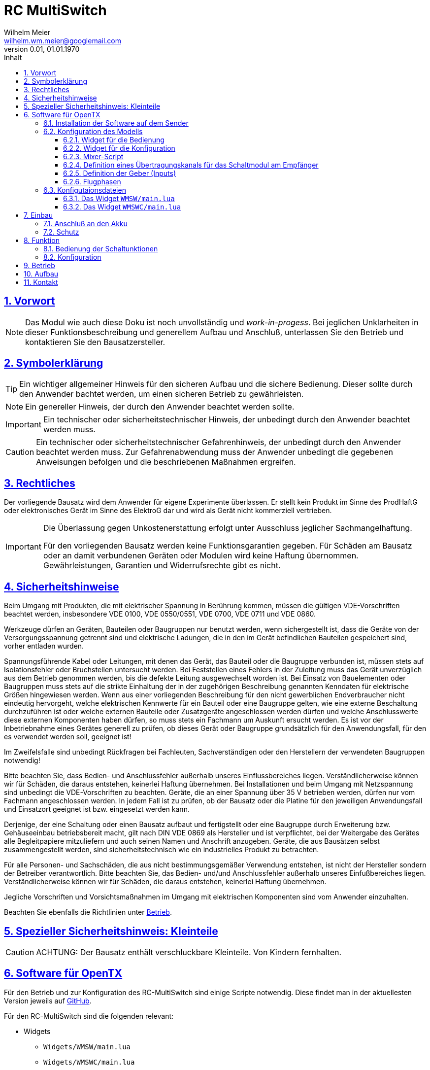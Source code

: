 // -*- mode: adoc ; fill-column: 120 -*-
// ---- Beginn Standardheader
= RC MultiSwitch
Wilhelm Meier <wilhelm.wm.meier@googlemail.com>
:revnumber: 0.01
:revdate: 01.01.1970
:lang: de
:toc:
:toc-title: Inhalt
:toclevels: 4
:numbered:
:src_numbered: 
:icons: font
:icontype: svg
:figure-caption: Abbildung
:description: RC MultiSwitch
:title: RC MultiSwitch
:title-page:
:sectanchors:
:sectlinks:
:experimental:
:copyright: Wilhelm Meier
:duration: 90
:source-highlighter: pygments
:pygments-css: class
:status:
:menu:
:navigation:
:split:
:goto:
:blank:
:showtitle:
:docinfo1:
:stem:
// for attributes in link:[] macro like link:xxx[window="_blank"]
:linkattrs:
:nofooter:

//:imgdir: ./images

//:short: // without images 

//include::license.adoc[]

<<<

== Vorwort

[NOTE]
Das Modul wie auch diese Doku ist noch unvollständig und _work-in-progess_. 
Bei jeglichen Unklarheiten in dieser Funktionsbeschreibung und generellem Aufbau und Anschluß, 
unterlassen Sie den Betrieb und kontaktieren Sie den Bausatzersteller.

<<<

== Symbolerklärung

[TIP]
Ein wichtiger allgemeiner Hinweis für den sicheren Aufbau und die sichere Bedienung. Dieser sollte durch den Anwender bachtet werden,
um einen sicheren Betrieb zu gewährleisten.

[NOTE]
Ein genereller Hinweis, der durch den Anwender beachtet werden sollte.

[IMPORTANT]
Ein technischer oder sicherheitstechnischer Hinweis, der unbedingt durch den Anwender beachtet werden muss.

[CAUTION]
Ein technischer oder sicherheitstechnischer Gefahrenhinweis, der unbedingt durch den Anwender beachtet werden muss. Zur 
Gefahrenabwendung muss der Anwender unbedingt die gegebenen Anweisungen befolgen und die beschriebenen Maßnahmen ergreifen.

== Rechtliches

Der vorliegende Bausatz wird dem Anwender für eigene Experimente überlassen. Er stellt kein Produkt im Sinne des ProdHaftG 
oder elektronisches Gerät im Sinne des ElektroG dar und wird als Gerät nicht kommerziell vertrieben. 

[IMPORTANT]
--
Die Überlassung gegen Unkostenerstattung erfolgt unter Ausschluss jeglicher Sach­mangelhaftung.

Für den vorliegenden Bausatz werden keine Funktionsgarantien gegeben. Für Schäden am Bausatz oder an damit verbundenen Geräten oder Modulen
wird keine Haftung übernommen. Gewährleistungen, Garantien und Widerrufsrechte gibt es nicht.
--

== Sicherheitshinweise

Beim Umgang mit Produkten, die mit elektrischer Spannung in Berührung kommen, müssen die gültigen VDE-Vorschriften beachtet werden, insbesondere 
VDE 0100, VDE 0550/0551, VDE 0700, VDE 0711 und VDE 0860.

Werkzeuge dürfen an Geräten, Bauteilen oder Baugruppen nur benutzt werden, wenn sichergestellt ist, dass die Geräte von der Versorgungsspannung 
getrennt sind und elektrische Ladungen, die in den im Gerät befindlichen Bauteilen gespeichert sind, vorher entladen wurden.

Spannungsführende Kabel oder Leitungen, mit denen das Gerät, das Bauteil oder die Baugruppe verbunden ist, müssen stets auf Isolationsfehler 
oder Bruchstellen untersucht werden. Bei Feststellen eines Fehlers in der Zuleitung muss das Gerät unverzüglich aus dem Betrieb genommen werden, 
bis die defekte Leitung ausgewechselt worden ist. Bei Einsatz von Bauelementen oder Baugruppen muss stets auf die strikte Einhaltung der in der 
zugehörigen Beschreibung genannten Kenndaten für elektrische Größen hingewiesen werden. Wenn aus einer vorliegenden Beschreibung für den nicht 
gewerblichen Endverbraucher nicht eindeutig hervorgeht, welche elektrischen Kennwerte für ein Bauteil oder eine Baugruppe gelten, wie eine 
externe Beschaltung durchzuführen ist oder welche externen Bauteile oder Zusatzgeräte angeschlossen werden dürfen und welche Anschlusswerte 
diese externen Komponenten haben dürfen, so muss stets ein Fachmann um Auskunft ersucht werden. Es ist vor der Inbetriebnahme eines Gerätes 
generell zu prüfen, ob dieses Gerät oder Baugruppe grundsätzlich für den Anwendungsfall, für den es verwendet werden soll, geeignet ist!

Im Zweifelsfalle sind unbedingt Rückfragen bei Fachleuten, Sachverständigen oder den Herstellern der verwendeten Baugruppen notwendig!

Bitte beachten Sie, dass Bedien- und Anschlussfehler außerhalb unseres Einflussbereiches liegen. Verständlicherweise können wir für Schäden, die 
daraus entstehen, keinerlei Haftung übernehmen. Bei Installationen und beim Umgang mit Netzspannung sind unbedingt die VDE-Vorschriften zu 
beachten. Geräte, die an einer Spannung über 35 V betrieben werden, dürfen nur vom Fachmann angeschlossen werden. In jedem Fall ist zu prüfen, 
ob der Bausatz oder die Platine für den jeweiligen Anwendungsfall und Einsatzort geeignet ist bzw. eingesetzt werden kann.

Derjenige, der eine Schaltung oder einen Bausatz aufbaut und fertigstellt oder eine Baugruppe durch Erweiterung bzw. Gehäuseeinbau 
betriebsbereit macht, gilt nach DIN VDE 0869 als Hersteller und ist verpflichtet, bei der Weitergabe des Gerätes alle Begleitpapiere 
mitzuliefern und auch seinen Namen und Anschrift anzugeben. Geräte, die aus Bausätzen selbst zusammengestellt werden, sind sicherheitstechnisch 
wie ein industrielles Produkt zu betrachten.

Für alle Personen- und Sachschäden, die aus nicht bestimmungsgemäßer Verwendung entstehen, ist nicht der Hersteller sondern der Betreiber 
verantwortlich. Bitte beachten Sie, das Bedien- und/und Anschlussfehler außerhalb unseres Einfußbereiches liegen. Verständlicherweise können wir 
für Schäden, die daraus entstehen, keinerlei Haftung übernehmen.

Jegliche Vorschriften und Vorsichtsmaßnahmen im Umgang mit elektrischen Komponenten sind vom Anwender einzuhalten.

Beachten Sie ebenfalls die Richtlinien unter <<Betrieb>>.

== Spezieller Sicherheitshinweis: Kleinteile

[CAUTION]
--
ACHTUNG: Der Bausatz enthält verschluckbare Kleinteile. Von Kindern fernhalten.
--

<<< 

== Software für OpenTX

Für den Betrieb und zur Konfiguration des RC-MultiSwitch sind einige Scripte notwendig.
Diese findet man in der aktuellesten Version jeweils auf https://github.com/wimalopaan/opentx[GitHub].

Für den RC-MultiSwitch sind die folgenden relevant:

* Widgets
** `Widgets/WMSW/main.lua`
** `Widgets/WMSWC/main.lua`

* Scripte
** `MIXES/encib.lua`
** `MIXES/encsb.lua`

=== Installation der Software auf dem Sender

Kopieren Sie die o.g. Dateien in korrespondierende Verzeichnisse auf der SD-Karte des Senders. 

=== Konfiguration des Modells

==== Widget für die Bedienung

Richten Sie eine Telemetrie-Seite (volle Größe) ein mit dem Widget `Widgets/WMSW/main.lua`. Dieses stellt sich als `Wm MultiSwitch x.y` dar.

==== Widget für die Konfiguration

Richten Sie eine Telemetrie-Seite (volle Größe) ein mit dem Widget `Widgets/WMSWC/main.lua`. Dieses stellt sich als `Wm MultiKanal Config x.y` dar.

==== Mixer-Script

Richten Sie ein `LUA`-Script ein. Hier wählen Sie _nur eines_ der Auswahl aus:

* `encib` für `IBus`-Empfänger
* `encsb` für `SBus`-Empfänger

==== Definition eines Übertragungskanals für das Schaltmodul am Empfänger

Das Schaltmodul wird über eine serielle Schnittstelle an den Empfänger angeschlossen. Dies ist je nach Empfänger `Ibus` oder `Sbus`.

Das Schaltmodul ist standardmäßig auf Kanal `10` eingestellt.

Im Sender muss daher für diesen Kanal als Quelle das entspechende Mixer-Script eingetragen werden.

image::m1.png[]

image::m2.png[]

image::m3.png[]


==== Definition der Geber (Inputs)

.Bedienelemente für die Widgets
[TIP]
--
Die Widgets müssen mit Bedienelementen des Senders bedient werden können (Scroll, Select). 

In `OpenTX`-Version < `2.4.0` kann dies nur durch _normale_ Bedienelemente (Geber) erfolgen. Dazu sind einige Definitionen nötig.
--

Definieren Sie die folgenden, in den Widgets voreingestellten _Inputs_ nach dem Muster aus <<inputs>>:

* I8
* I9
* I10

Möchten Sie andere Geber-Nummern verwenden, so ist dies auch möglich. Die Gebernummern müssen dann in der entsprechenden _Widget_-Konfiguration 
definiert werden. Dies ist dann für beide Widgets gleichmaßen notwendig.

[[inputs]]
.Benötigte Geber zur Bedienung der Widgets
image::inputs.png[]

.SpeedDial mit den Gebern `LS` und `RS`
[TIP]
--
Bei Sendern mit den beiden Schiebern `LS` und `RS` sind diese für die direkte Anwahl von Menu-Punkten im Normalfall eingerichtet.
--

==== Flugphasen

Damit die (oft unbenutzten) zusätzlichen Trimm-Taster für die Bedienung der Widgets benutzt werden können, müssen Sie als Trimm-Funktion deaktiviert werden. 
Die geschieht in der entsprechenden _Flugphase_, in der die Bedienung der Widgets möglich sein soll. Also am besten in allen Flugphasen bzw. in der 
Flugphase `0`.

[[flugph]]
.Deaktivierung der Trimmer `T5` und `T6` in der Flugphase `0`
image::fp.png[]


=== Konfigutaionsdateien

==== Das Widget `WMSW/main.lua`

In der Datenstruktur `menu` können an folgenden Elementen Veränderungen vorgenommen werden:

* Namen der Funktionen (`menu.pages.items.name`)
* Namen der Zustände (`menu.pages.items.states`)
* Namen der phys. Schalter (`menu.pages.items.data.switch`)

.Das Element `switch`

Wird ein phys. Schalter einer Schaltfunktion zugeordnet, dann _überschreibt_ diese Zuordnung die Bedienung über das Menu, d.h. mit dem Menu allein 
können die Funktionen nicht mehr aktiviert werden.


==== Das Widget `WMSWC/main.lua`

In der Datenstruktur `menu` können an folgenden Elementen Veränderungen vorgenommen werden:

* Namen der Funktionen (`menu.pages.items.name`)
* Namen der Zustände (`menu.pages.items.states`)
* Namen der phys. Schalter (`menu.pages.items.data.switch`)

== Einbau 

=== Anschluß an den Akku

=== Schutz 

Um das Modul gegen Feuchtigkeit zu schützen, empfielt es sich, das Modul 
mit Polyurethan-Lack-Schutzlack (z.B. Kontakt 70) zu überziehen. Bitte kleben Sie jedoch voher den Pfostenverbinder für den Kontackt, den 
die Löt-Pads für die Anschlußkabel ab.

Ein Einschrumpfen mit Schrumpfschlauch ist möglich.

== Funktion

=== Bedienung der Schaltunktionen

Mit dem Widget `WM MultiSwitch` können Schaltfunktionen ausgewählt werden. 

Dies geschieht im Normalfall über `T5 - Up` und `T5 - Down` zur Navigation durch die Zeilen und Spalten des Menus. Mit `T6 - Up` kann eine Funktion ausgewählt
werden. 

[CAUTION]
Wenn eine Funktion einen phys. Schalter zugewiesen hat, kann die Funktion nicht mehr über das Menu selektiert werden.

Sind die beiden Schieber `LS` und `RS` vorhanden und erkannt worden, so kann mit `LS` in den Zeilen gescrollt werden und mit 
`RS` in den Spalten des Menus.

Sind im Menu _mehr_ als eine Seite (also _mehr_ als 8 Schaltfunktionen bzw. mehr als ein Schaltmodul) enthalten. so kommt man auf die nächste Seite, indem man auf
den Eintrag _ganz unten rechts_ navigiert und dann noch einmal nach unten navigiert (`T5 - Down`). Entsprechend auf die vorige Seite.

=== Konfiguration


[[Betrieb]]
== Betrieb

[TIP]
Beachten Sie unbedingt die Anweisungen unter <<first>>.

[NOTE]
Die üblichen Sicherheitsvorkehrungen im Betrieb mit ferngesteuerten Modellen, insbesonder Schiffsmodellen sind einzuhalten.

[IMPORTANT]
Beachten Sie *alle* folgenden Hinweise zum Betrieb.

[CAUTION]
Eine Verwendung des Moduls in Rennbooten oder Flogmodellen ist nicht zulässig.

[CAUTION]
Das Modul darf nicht in Kontakt mit Wasser, Wasserdampf oder anderen Flässigkeiten kommen. Wasser oder Wasserdampf bzw. andere 
Flüssigkeiten können zu einem Totalausfall 
und damit zu einem Modellverlust sowie Personenschäden führen.

[CAUTION]
Das Modul verbraucht im Ruhezustand nur sehr wenig Strom. Trotzdem darf ein dauerhafter Anschluß an einen *unüberwachten* Akku nicht erfolgen.
Hier besteht Brandgefahr! Gefahr von Personenschäden!

[CAUTION]
Beim Betrieb ist die Erwärmung des Moduls zwingend zu überwachen! Eine Überhitzung kann zu einem Totalausfall und damit 
zu einem Modellverlust führen. Gefahr von Personenschäden!

[CAUTION]
Die Spannunsgversorgung ist Moduls ist im Betrieb zu überwachen. Bei Unterspannung kann das Modul abschalten oder bei gleichzeitiger 
hoher Stromaufnahme überhitzen und so zu einem Totalausfall 
und damit zu einem Modellverlust sowie Personenschäden führen

[CAUTION]
Die erforderlichen Kabelquerschnitte für die Verbindung mit dem Akku und auch mit dem elektrischen Verbraucher sind unbedingt einzuhalten. 
Hier besteht Brandgefahr. Gefahr von Personenschäden!

[CAUTION]
Beim Betrieb ist der maximale Stromdurchfluß zu begrenzen und zu überwachen. Ein zu langer und zu hoher Stromfluß kann zu einem Totalausfall 
und damit zu einem Modellverlust sowie Personenschäden führen.

[CAUTION]
Das Modul ist nicht kurzschlußfest. Ein Kurzschluß führt zu einem Totalausfall 
und damit zu einem Modellverlust sowie Personenschäden.

[CAUTION]
Der maximale Schaltstrom ist ist unbedingt einzuhalten und darf nicht überschritten werden. Ein zu hoher Schaltstrom kann zu einem Totalausfall 
und damit zu einem Modellverlust sowie Personenschäden führen.

[CAUTION]
Die Kapazitäten (Elkos, Siebelkos) am Ausgang des Moduls, etwa in Fahrtreglern (Stellern) für Motoren, 
dürfen 10.000µF nicht überschreiten. Zu hohe Kapazitäten können zu einem Totalausfall 
und damit zu einem Modellverlust sowie Personenschäden führen.

[CAUTION]
Das Modul darf keinen Vibrationen ausgesetzt werden. Treffen Sie entsprechende Vorkehrungen zu einem vibrationsgeschützten Einbau. Zu starke 
Vibrationen können zu einem Totalausfall und damit zu einem Modellverlust sowie Personenschäden führen.

[CAUTION]
Das Modul darf nur innerhalb eines Temperaturbereiches von -10°C bis +55°C betrieben werden. Ein Betrieb außerhalb dieses 
Bereiches kann zu einem Totalausfall und damit zu einem Modellverlust sowie Personenschäden führen.

== Aufbau 



== Kontakt

Anfragen: wilhelm.wm.meier@googlemail.com

